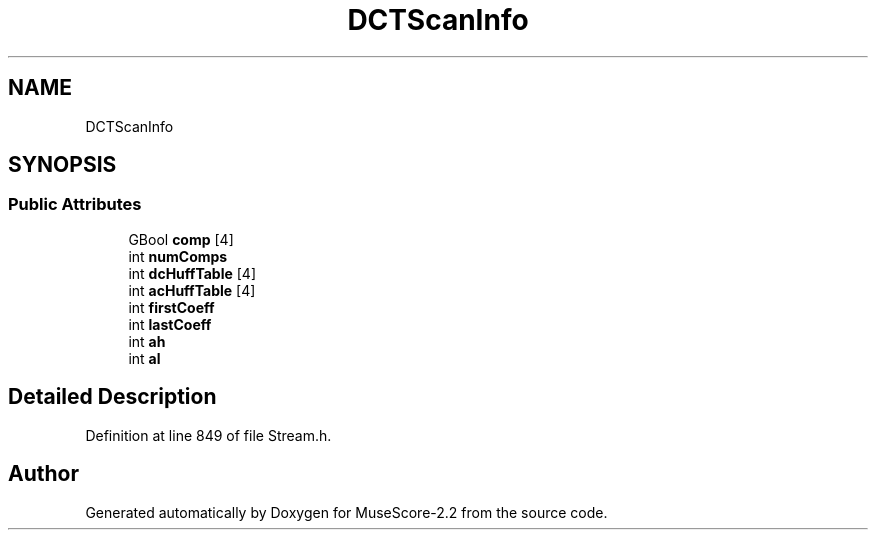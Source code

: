 .TH "DCTScanInfo" 3 "Mon Jun 5 2017" "MuseScore-2.2" \" -*- nroff -*-
.ad l
.nh
.SH NAME
DCTScanInfo
.SH SYNOPSIS
.br
.PP
.SS "Public Attributes"

.in +1c
.ti -1c
.RI "GBool \fBcomp\fP [4]"
.br
.ti -1c
.RI "int \fBnumComps\fP"
.br
.ti -1c
.RI "int \fBdcHuffTable\fP [4]"
.br
.ti -1c
.RI "int \fBacHuffTable\fP [4]"
.br
.ti -1c
.RI "int \fBfirstCoeff\fP"
.br
.ti -1c
.RI "int \fBlastCoeff\fP"
.br
.ti -1c
.RI "int \fBah\fP"
.br
.ti -1c
.RI "int \fBal\fP"
.br
.in -1c
.SH "Detailed Description"
.PP 
Definition at line 849 of file Stream\&.h\&.

.SH "Author"
.PP 
Generated automatically by Doxygen for MuseScore-2\&.2 from the source code\&.
